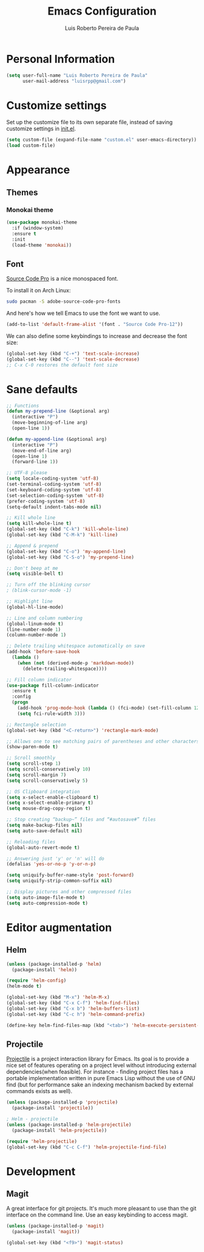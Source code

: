 #+TITLE: Emacs Configuration
#+AUTHOR: Luis Roberto Pereira de Paula

* Personal Information

#+begin_src emacs-lisp
(setq user-full-name "Luis Roberto Pereira de Paula"
      user-mail-address "luisrpp@gmail.com")
#+end_src


* Customize settings

Set up the customize file to its own separate file, instead of saving
customize settings in [[file:init.el][init.el]].

#+begin_src emacs-lisp
(setq custom-file (expand-file-name "custom.el" user-emacs-directory))
(load custom-file)
#+end_src

* Appearance

** Themes

*** Monokai theme

#+begin_src emacs-lisp
(use-package monokai-theme
  :if (window-system)
  :ensure t
  :init
  (load-theme 'monokai))
#+end_src

** Font

[[http://adobe-fonts.github.io/source-code-pro/][Source Code Pro]] is a nice monospaced font.

To install it on Arch Linux:

#+begin_src sh :tangle no
sudo pacman -S adobe-source-code-pro-fonts
#+end_src

And here's how we tell Emacs to use the font we want to use.

#+begin_src emacs-lisp
(add-to-list 'default-frame-alist '(font . "Source Code Pro-12"))
#+end_src

We can also define some keybindings to increase and decrease the font size:

#+begin_src emacs-lisp
(global-set-key (kbd "C-+") 'text-scale-increase)
(global-set-key (kbd "C--") 'text-scale-decrease)
;; C-x C-0 restores the default font size
#+end_src

* Sane defaults

#+begin_src emacs-lisp
;; Functions
(defun my-prepend-line (&optional arg)
  (interactive "P")
  (move-beginning-of-line arg)
  (open-line 1))

(defun my-append-line (&optional arg)
  (interactive "P")
  (move-end-of-line arg)
  (open-line 1)
  (forward-line 1))

;; UTF-8 please
(setq locale-coding-system 'utf-8)
(set-terminal-coding-system 'utf-8)
(set-keyboard-coding-system 'utf-8)
(set-selection-coding-system 'utf-8)
(prefer-coding-system 'utf-8)
(setq-default indent-tabs-mode nil)

;; Kill whole line
(setq kill-whole-line t)
(global-set-key (kbd "C-k") 'kill-whole-line)
(global-set-key (kbd "C-M-k") 'kill-line)

;; Append & prepend
(global-set-key (kbd "C-o") 'my-append-line)
(global-set-key (kbd "C-S-o") 'my-prepend-line)

;; Don't beep at me
(setq visible-bell t)

;; Turn off the blinking cursor
; (blink-cursor-mode -1)

;; Highlight line
(global-hl-line-mode)

;; Line and column numbering
(global-linum-mode t)
(line-number-mode 1)
(column-number-mode 1)

;; Delete trailing whitespace automatically on save
(add-hook 'before-save-hook
  (lambda ()
    (when (not (derived-mode-p 'markdown-mode))
      (delete-trailing-whitespace))))

;; Fill column indicator
(use-package fill-column-indicator
  :ensure t
  :config
  (progn
    (add-hook 'prog-mode-hook (lambda () (fci-mode) (set-fill-column 120)))
    (setq fci-rule-width 3)))

;; Rectangle selection
(global-set-key (kbd "<C-return>") 'rectangle-mark-mode)

;; Allows one to see matching pairs of parentheses and other characters
(show-paren-mode t)

;; Scroll smoothly
(setq scroll-step 1)
(setq scroll-conservatively 10)
(setq scroll-margin 7)
(setq scroll-conservatively 5)

;; OS Clipboard integration
(setq x-select-enable-clipboard t)
(setq x-select-enable-primary t)
(setq mouse-drag-copy-region t)

;; Stop creating “backup~” files and “#autosave#” files
(setq make-backup-files nil)
(setq auto-save-default nil)

;; Reloading files
(global-auto-revert-mode t)

;; Answering just 'y' or 'n' will do
(defalias 'yes-or-no-p 'y-or-n-p)

(setq uniquify-buffer-name-style 'post-forward)
(setq uniquify-strip-common-suffix nil)

;; Display pictures and other compressed files
(setq auto-image-file-mode t)
(setq auto-compression-mode t)
#+end_src

* Editor augmentation

** Helm

#+begin_src emacs-lisp :results none
(unless (package-installed-p 'helm)
  (package-install 'helm))

(require 'helm-config)
(helm-mode t)

(global-set-key (kbd "M-x") 'helm-M-x)
(global-set-key (kbd "C-x C-f") 'helm-find-files)
(global-set-key (kbd "C-x b") 'helm-buffers-list)
(global-set-key (kbd "C-c h") 'helm-command-prefix)

(define-key helm-find-files-map (kbd "<tab>") 'helm-execute-persistent-action)
#+end_src

** Projectile

[[https://github.com/bbatsov/projectile][Projectile]] is a project interaction library for Emacs. Its goal is to
provide a nice set of features operating on a project level without introducing external dependencies(when feasible).
For instance - finding project files has a portable implementation written in pure Emacs Lisp without the use of GNU
find (but for performance sake an indexing mechanism backed by external commands exists as well).

#+begin_src emacs-lisp :results none
(unless (package-installed-p 'projectile)
  (package-install 'projectile))

; Helm - projectile
(unless (package-installed-p 'helm-projectile)
  (package-install 'helm-projectile))

(require 'helm-projectile)
(global-set-key (kbd "C-c C-f") 'helm-projectile-find-file)
#+end_src

* Development

** Magit

A great interface for git projects. It's much more pleasant to use
than the git interface on the command line. Use an easy keybinding to
access magit.

#+begin_src emacs-lisp
(unless (package-installed-p 'magit)
  (package-install 'magit))

(global-set-key (kbd "<f9>") 'magit-status)
#+end_src
